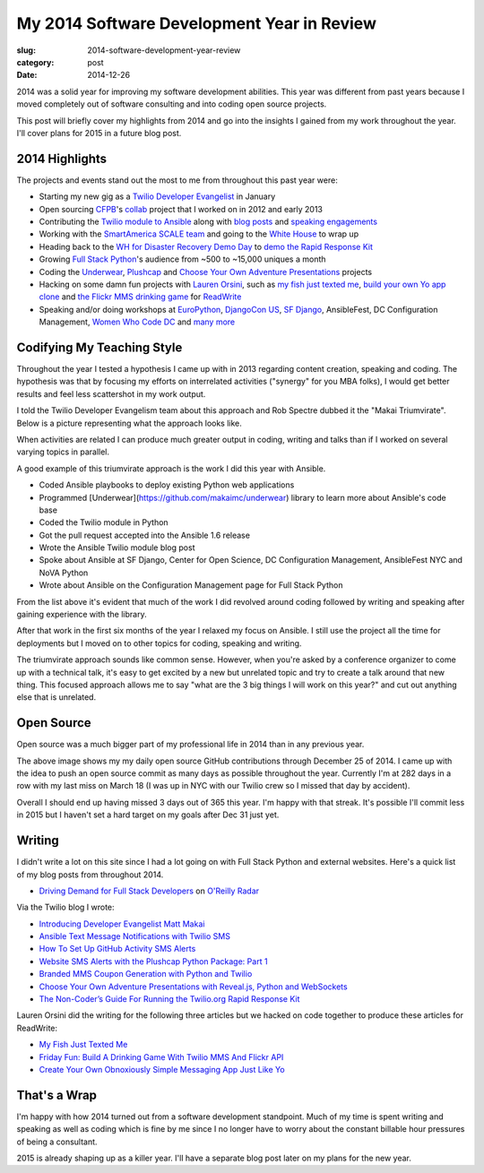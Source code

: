 My 2014 Software Development Year in Review
===========================================

:slug: 2014-software-development-year-review
:category: post
:date: 2014-12-26

2014 was a solid year for improving my software development abilities. This
year was different from past years because I moved completely out of software 
consulting and into coding open source projects.

This post will briefly cover my highlights from 2014 and go into the insights
I gained from my work throughout the year. I'll cover plans for 2015 in a
future blog post.


2014 Highlights
---------------
The projects and events stand out the most to me from throughout this 
past year were:

* Starting my new gig as a 
  `Twilio Developer Evangelist <https://www.twilio.com/blog/2014/02/introducing-developer-evangelist-matt-makai.html>`_ 
  in January

* Open sourcing `CFPB <http://consumerfinance.gov/>`_'s `collab <https://github.com/cfpb/collab>`_ 
  project that I worked on in 2012 and early 2013

* Contributing the 
  `Twilio module to Ansible <http://docs.ansible.com/twilio_module.html>`_ 
  along with 
  `blog posts <https://www.twilio.com/blog/2014/05/ansible-text-messages-notifications-with-twilio-sms.html>`_ 
  and `speaking engagements <http://www.eventbrite.com/e/ansiblefest-nyc-2014-tickets-10952628607>`_

* Working with the
  `SmartAmerica SCALE team <http://mcinnovationlab.com/project-update-the-results-of-the-smart-america-challenge/>`_
  and going to the 
  `White House <http://www.whitehouse.gov/blog/2014/06/10/smartamerica-challenge-harnessing-power-internet-things>`_ 
  to wrap up

* Heading back to the `WH for Disaster Recovery Demo Day <http://www.whitehouse.gov/blog/2014/08/04/more-1500-people-participate-white-house-innovation-disaster-response-and-recovery-d>`_ 
  to
  `demo the Rapid Response Kit <https://www.youtube.com/watch?v=ZAQbIa0hAeo>`_

* Growing `Full Stack Python <http://www.fullstackpython.com/>`_'s audience 
  from ~500 to ~15,000 uniques a month

* Coding the `Underwear <https://github.com/makaimc/underwear>`_, 
  `Plushcap <https://github.com/makaimc/plushcap>`_ and 
  `Choose Your Own Adventure Presentations <https://github.com/makaimc/choose-your-own-adventure-presentations>`_
  projects

* Hacking on some damn fun projects with 
  `Lauren Orsini <http://laurenraeorsini.com/>`_, such as 
  `my fish just texted me <http://readwrite.com/2014/04/23/raspberry-pi-connected-home-fish-text-message-twilio>`_, 
  `build your own Yo app clone <http://readwrite.com/2014/07/11/one-click-messaging-app>`_ 
  and
  `the Flickr MMS drinking game <http://readwrite.com/2014/09/26/friday-fun-twilio-flickr-api-picture-roulette-drinking-game>`_
  for `ReadWrite <http://readwrite.com/>`_

* Speaking and/or doing workshops at 
  `EuroPython <https://www.youtube.com/watch?v=s6NaOKD40rY>`_, 
  `DjangoCon US <https://www.youtube.com/watch?v=QrFEKghISEI>`_, 
  `SF Django <http://www.youtube.com/watch?v=pg-cOPVYKCw>`_, 
  AnsibleFest, DC Configuration Management, 
  `Women Who Code DC <http://www.meetup.com/Women-Who-Code-DC/events/219004596/>`_ 
  and `many more </talks.html>`_


Codifying My Teaching Style
---------------------------
Throughout the year I tested a hypothesis I came up with in 2013 regarding
content creation, speaking and coding. The hypothesis was that by focusing my
efforts on interrelated activities ("synergy" for you MBA folks), I would get
better results and feel less scattershot in my work output.

I told the Twilio Developer Evangelism team about this approach and Rob 
Spectre dubbed it the "Makai Triumvirate". Below is a picture representing
what the approach looks like.

.. image:: /source/static/img/141225-year-review/makai-triumvirate.png
  :alt: So called "Makai Triumvirate", named by Rob Spectre
  :width: 100%

When activities are related I can produce much greater output in coding, 
writing and talks than if I worked on several varying topics in parallel.

A good example of this triumvirate approach is the work I did this year with 
Ansible.

* Coded Ansible playbooks to deploy existing Python web applications

* Programmed [Underwear](https://github.com/makaimc/underwear) library to learn   more about Ansible's code base

* Coded the Twilio module in Python

* Got the pull request accepted into the Ansible 1.6 release

* Wrote the Ansible Twilio module blog post

* Spoke about Ansible at SF Django, Center for Open Science, DC Configuration 
  Management, AnsibleFest NYC and NoVA Python

* Wrote about Ansible on the Configuration Management page for Full Stack 
  Python


From the list above it's evident that much of the work I did revolved around
coding followed by writing and speaking after gaining experience with the
library.

After that work in the first six months of the year I relaxed my focus on 
Ansible. I still use the project all the time for deployments but I moved on
to other topics for coding, speaking and writing.

The triumvirate approach sounds like common sense. However, when you're asked 
by a conference organizer to come up with a technical talk, it's easy to
get excited by a new but unrelated topic and try to create a talk around that
new thing. This focused approach allows me to say "what are the 3 big things I 
will work on this year?" and cut out anything else that is unrelated.


Open Source
-----------
Open source was a much bigger part of my professional life in 2014 than in 
any previous year.

.. image:: /source/static/img/141225-year-review/github-contributions.png
  :alt: My 2013 GitHub contributions through Dec 25, 2014
  :width: 100%

The above image shows my my daily open source GitHub contributions through 
December 25 of 2014. I came up with the idea to push an open source commit as 
many days as possible throughout the year. Currently I'm at 282 days in a 
row with my last miss on March 18 (I was up in NYC with our Twilio crew so
I missed that day by accident). 

Overall I should end up having missed 3 days out of 365 this year. I'm happy 
with that streak. It's possible I'll commit less in 2015 but I haven't set a
hard target on my goals after Dec 31 just yet.


Writing
-------
I didn't write a lot on this site since I had a lot going on with 
Full Stack Python and external websites. Here's a quick list of my blog posts
from throughout 2014.

* `Driving Demand for Full Stack Developers <http://radar.oreilly.com/2014/05/driving-demand-for-full-stack-developers.html>`_ 
  on `O'Reilly Radar <http://radar.oreilly.com/>`_

Via the Twilio blog I wrote:

* `Introducing Developer Evangelist Matt Makai <https://www.twilio.com/blog/2014/02/introducing-developer-evangelist-matt-makai.html>`_

* `Ansible Text Message Notifications with Twilio SMS <https://www.twilio.com/blog/2014/05/ansible-text-messages-notifications-with-twilio-sms.html>`_

* `How To Set Up GitHub Activity SMS Alerts <https://www.twilio.com/blog/2014/05/github-pull-request-sms-alerts.html>`_

* `Website SMS Alerts with the Plushcap Python Package: Part 1 <https://www.twilio.com/blog/2014/08/website-sms-alerts-with-the-plushcap-python-package-part-1.html>`_

* `Branded MMS Coupon Generation with Python and Twilio <https://www.twilio.com/blog/2014/10/branded-mms-coupon-generation-with-python-and-twilio.html>`_

* `Choose Your Own Adventure Presentations with Reveal.js, Python and WebSockets <https://www.twilio.com/blog/2014/11/choose-your-own-adventure-presentations-with-reveal-js-python-and-websockets.html>`_

* `The Non-Coder’s Guide For Running the Twilio.org Rapid Response Kit <https://www.twilio.com/blog/2014/12/non-coders-guide-running-twilio-org-rapid-response-kit.html>`_

Lauren Orsini did the writing for the following three articles but we hacked 
on code together to produce these articles for ReadWrite:
  
* `My Fish Just Texted Me <http://readwrite.com/2014/04/23/raspberry-pi-connected-home-fish-text-message-twilio>`_

* `Friday Fun: Build A Drinking Game With Twilio MMS And Flickr API <http://readwrite.com/2014/09/26/friday-fun-twilio-flickr-api-picture-roulette-drinking-game>`_

* `Create Your Own Obnoxiously Simple Messaging App Just Like Yo <http://readwrite.com/2014/07/11/one-click-messaging-app>`_


That's a Wrap
-------------
I'm happy with how 2014 turned out from a software development standpoint.
Much of my time is spent writing and speaking as well as coding which is
fine by me since I no longer have to worry about the constant billable hour
pressures of being a consultant.

2015 is already shaping up as a killer year. I'll have a separate blog post 
later on my plans for the new year.

